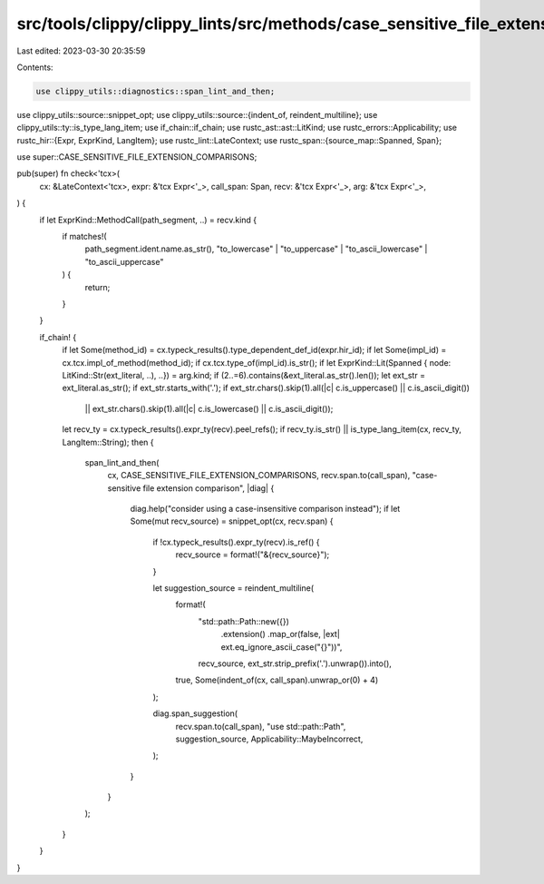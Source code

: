 src/tools/clippy/clippy_lints/src/methods/case_sensitive_file_extension_comparisons.rs
======================================================================================

Last edited: 2023-03-30 20:35:59

Contents:

.. code-block:: rs

    use clippy_utils::diagnostics::span_lint_and_then;
use clippy_utils::source::snippet_opt;
use clippy_utils::source::{indent_of, reindent_multiline};
use clippy_utils::ty::is_type_lang_item;
use if_chain::if_chain;
use rustc_ast::ast::LitKind;
use rustc_errors::Applicability;
use rustc_hir::{Expr, ExprKind, LangItem};
use rustc_lint::LateContext;
use rustc_span::{source_map::Spanned, Span};

use super::CASE_SENSITIVE_FILE_EXTENSION_COMPARISONS;

pub(super) fn check<'tcx>(
    cx: &LateContext<'tcx>,
    expr: &'tcx Expr<'_>,
    call_span: Span,
    recv: &'tcx Expr<'_>,
    arg: &'tcx Expr<'_>,
) {
    if let ExprKind::MethodCall(path_segment, ..) = recv.kind {
        if matches!(
            path_segment.ident.name.as_str(),
            "to_lowercase" | "to_uppercase" | "to_ascii_lowercase" | "to_ascii_uppercase"
        ) {
            return;
        }
    }

    if_chain! {
        if let Some(method_id) = cx.typeck_results().type_dependent_def_id(expr.hir_id);
        if let Some(impl_id) = cx.tcx.impl_of_method(method_id);
        if cx.tcx.type_of(impl_id).is_str();
        if let ExprKind::Lit(Spanned { node: LitKind::Str(ext_literal, ..), ..}) = arg.kind;
        if (2..=6).contains(&ext_literal.as_str().len());
        let ext_str = ext_literal.as_str();
        if ext_str.starts_with('.');
        if ext_str.chars().skip(1).all(|c| c.is_uppercase() || c.is_ascii_digit())
            || ext_str.chars().skip(1).all(|c| c.is_lowercase() || c.is_ascii_digit());
        let recv_ty = cx.typeck_results().expr_ty(recv).peel_refs();
        if recv_ty.is_str() || is_type_lang_item(cx, recv_ty, LangItem::String);
        then {
            span_lint_and_then(
                cx,
                CASE_SENSITIVE_FILE_EXTENSION_COMPARISONS,
                recv.span.to(call_span),
                "case-sensitive file extension comparison",
                |diag| {
                    diag.help("consider using a case-insensitive comparison instead");
                    if let Some(mut recv_source) = snippet_opt(cx, recv.span) {

                        if !cx.typeck_results().expr_ty(recv).is_ref() {
                            recv_source = format!("&{recv_source}");
                        }

                        let suggestion_source = reindent_multiline(
                            format!(
                                "std::path::Path::new({})
                                    .extension()
                                    .map_or(false, |ext| ext.eq_ignore_ascii_case(\"{}\"))",
                                recv_source, ext_str.strip_prefix('.').unwrap()).into(),
                            true,
                            Some(indent_of(cx, call_span).unwrap_or(0) + 4)
                        );

                        diag.span_suggestion(
                            recv.span.to(call_span),
                            "use std::path::Path",
                            suggestion_source,
                            Applicability::MaybeIncorrect,
                        );
                    }
                }
            );
        }
    }
}



